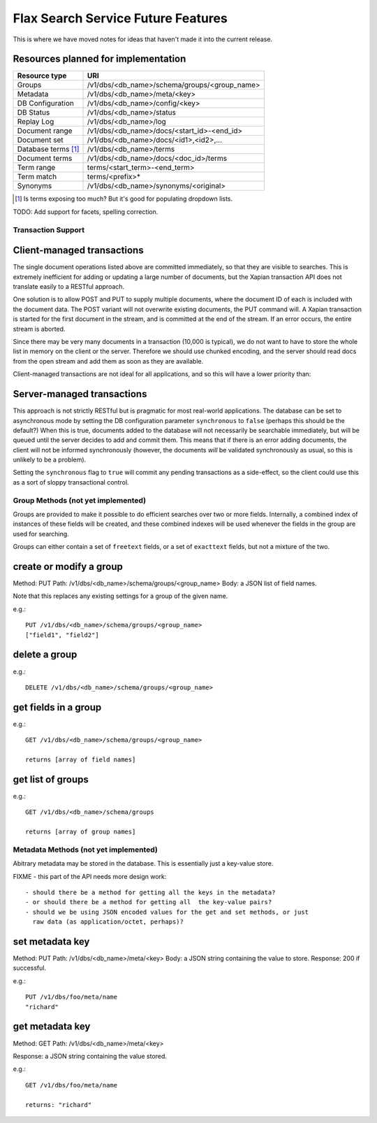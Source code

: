 ===================================
Flax Search Service Future Features
===================================

This is where we have moved notes for ideas that haven't made it into
the current release.


Resources planned for implementation
------------------------------------

======================== ==================================================  
Resource type            URI                                                 
======================== ==================================================  
Groups                   /v1/dbs/<db_name>/schema/groups/<group_name>    
------------------------ -------------------------------------------------- 
Metadata                 /v1/dbs/<db_name>/meta/<key>                 
------------------------ -------------------------------------------------- 
DB Configuration         /v1/dbs/<db_name>/config/<key>                 
------------------------ -------------------------------------------------- 
DB Status                /v1/dbs/<db_name>/status                        
------------------------ -------------------------------------------------- 
Replay Log               /v1/dbs/<db_name>/log                           
------------------------ -------------------------------------------------- 
Document range           /v1/dbs/<db_name>/docs/<start_id>-<end_id>          
------------------------ --------------------------------------------------  
Document set             /v1/dbs/<db_name>/docs/<id1>,<id2>,...              
------------------------ --------------------------------------------------  
Database terms [#terms]_ /v1/dbs/<db_name>/terms                             
------------------------ --------------------------------------------------  
Document terms           /v1/dbs/<db_name>/docs/<doc_id>/terms               
------------------------ --------------------------------------------------  
Term range               terms/<start_term>-<end_term>                     
------------------------ --------------------------------------------------  
Term match               terms/<prefix>*                                    
------------------------ --------------------------------------------------  
Synonyms                 /v1/dbs/<db_name>/synonyms/<original>            
======================== ================================================== 

.. [#terms] Is terms exposing too much? But it's good for populating dropdown lists.


TODO: Add support for facets, spelling correction.


Transaction Support
===================

Client-managed transactions
---------------------------

The single document operations listed above are committed immediately, so that
they are visible to searches. This is extremely inefficient for adding or
updating a large number of documents, but the Xapian transaction API does not
translate easily to a RESTful approach.

One solution is to allow POST and PUT to supply multiple documents, where the
document ID of each is included with the document data. The POST variant will
not overwrite existing documents, the PUT command will. A Xapian transaction is
started for the first document in the stream, and is committed at the end of
the stream. If an error occurs, the entire stream is aborted.

Since there may be very many documents in a transaction (10,000 is typical), we
do not want to have to store the whole list in memory on the client or the
server. Therefore we should use chunked encoding, and the server should read
docs from the open stream and add them as soon as they are available.

Client-managed transactions are not ideal for all applications, and so this
will have a lower priority than:

Server-managed transactions
---------------------------

This approach is not strictly RESTful but is pragmatic for most real-world
applications. The database can be set to asynchronous mode by setting the DB
configuration parameter ``synchronous`` to ``false`` (perhaps this should be
the default?)  When this is true, documents added to the database will not
necessarily be searchable immediately, but will be queued until the server
decides to add and commit them. This means that if there is an error adding
documents, the client will not be informed synchronously (however, the
documents *will* be validated synchronously as usual, so this is unlikely
to be a problem). 

Setting the ``synchronous`` flag to ``true`` will commit any pending
transactions as a side-effect, so the client could use this as a sort of sloppy
transactional control. 



Group Methods (not yet implemented)
===================================

Groups are provided to make it possible to do efficient searches over two or
more fields. Internally, a combined index of instances of these fields will be
created, and these combined indexes will be used whenever the fields in the
group are used for searching.

Groups can either contain a set of ``freetext`` fields, or a set of
``exacttext`` fields, but not a mixture of the two.

create or modify a group
------------------------

Method: PUT
Path: /v1/dbs/<db_name>/schema/groups/<group_name>
Body: a JSON list of field names.

Note that this replaces any existing settings for a group of the given name.

e.g.::

    PUT /v1/dbs/<db_name>/schema/groups/<group_name>
    ["field1", "field2"]

delete a group
--------------

e.g.::

    DELETE /v1/dbs/<db_name>/schema/groups/<group_name>

get fields in a group
---------------------

e.g.::

    GET /v1/dbs/<db_name>/schema/groups/<group_name>

    returns [array of field names]

get list of groups
------------------

e.g.::

    GET /v1/dbs/<db_name>/schema/groups

    returns [array of group names]


Metadata Methods (not yet implemented)
======================================

Abitrary metadata may be stored in the database.  This is essentially just a
key-value store.

FIXME - this part of the API needs more design work::

 - should there be a method for getting all the keys in the metadata?
 - or should there be a method for getting all  the key-value pairs?
 - should we be using JSON encoded values for the get and set methods, or just
   raw data (as application/octet, perhaps)?

set metadata key
----------------

Method: PUT
Path: /v1/dbs/<db_name>/meta/<key>
Body: a JSON string containing the value to store.
Response: 200 if successful.

e.g.::

    PUT /v1/dbs/foo/meta/name
    "richard"

get metadata key
----------------

Method: GET
Path: /v1/dbs/<db_name>/meta/<key>

Response: a JSON string containing the value stored.

e.g.::

    GET /v1/dbs/foo/meta/name

    returns: "richard"


